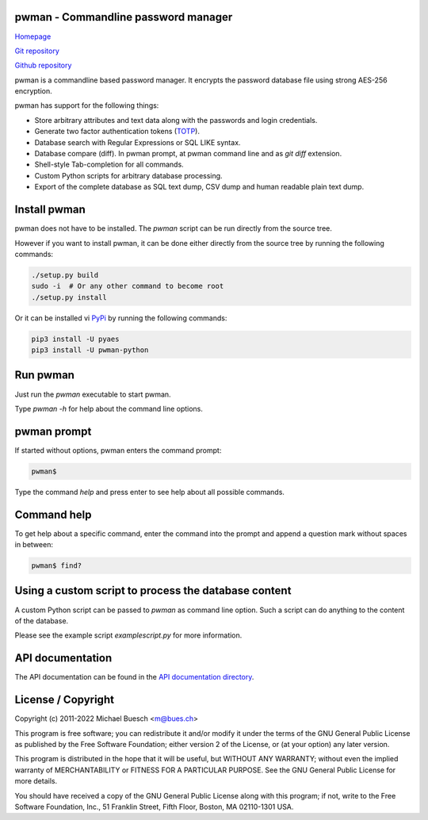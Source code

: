 pwman - Commandline password manager
====================================

`Homepage <https://bues.ch/h/pwman>`_

`Git repository <https://bues.ch/cgit/pwman.git>`_

`Github repository <https://github.com/mbuesch/pwman>`_

pwman is a commandline based password manager. It encrypts the password database file using strong AES-256 encryption.

pwman has support for the following things:

* Store arbitrary attributes and text data along with the passwords and login credentials.
* Generate two factor authentication tokens (`TOTP <https://en.wikipedia.org/wiki/Time-based_One-time_Password_algorithm>`_).
* Database search with Regular Expressions or SQL LIKE syntax.
* Database compare (diff). In pwman prompt, at pwman command line and as `git diff` extension.
* Shell-style Tab-completion for all commands.
* Custom Python scripts for arbitrary database processing.
* Export of the complete database as SQL text dump, CSV dump and human readable plain text dump.

Install pwman
=============

pwman does not have to be installed. The `pwman` script can be run directly from the source tree.

However if you want to install pwman, it can be done either directly from the source tree by running the following commands:

.. code:: sh

	./setup.py build
	sudo -i  # Or any other command to become root
	./setup.py install

Or it can be installed vi `PyPi <https://pypi.org/>`_ by running the following commands:

.. code:: sh

	pip3 install -U pyaes
	pip3 install -U pwman-python

Run pwman
=========

Just run the `pwman` executable to start pwman.

Type `pwman -h` for help about the command line options.


pwman prompt
============

If started without options, pwman enters the command prompt:

.. code::

	pwman$

Type the command `help` and press enter to see help about all possible commands.

Command help
============

To get help about a specific command, enter the command into the prompt and append a question mark without spaces in between:

.. code::

	pwman$ find?

Using a custom script to process the database content
=====================================================

A custom Python script can be passed to `pwman` as command line option. Such a script can do anything to the content of the database.

Please see the example script `examplescript.py` for more information.

API documentation
=================

The API documentation can be found in the `API documentation directory <doc/api/>`_.

License / Copyright
===================

Copyright (c) 2011-2022 Michael Buesch <m@bues.ch>

This program is free software; you can redistribute it and/or modify it under the terms of the GNU General Public License as published by the Free Software Foundation; either version 2 of the License, or (at your option) any later version.

This program is distributed in the hope that it will be useful, but WITHOUT ANY WARRANTY; without even the implied warranty of MERCHANTABILITY or FITNESS FOR A PARTICULAR PURPOSE.  See the GNU General Public License for more details.

You should have received a copy of the GNU General Public License along with this program; if not, write to the Free Software Foundation, Inc., 51 Franklin Street, Fifth Floor, Boston, MA 02110-1301 USA.

